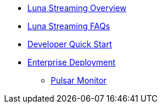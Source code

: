 * xref:overview.adoc[Luna Streaming Overview]
* xref:faqs.adoc[Luna Streaming FAQs]
* xref:pulsar-distro-setup.adoc[Developer Quick Start]
* xref:helm-chart.adoc[Enterprise Deployment]
** xref:pulsar-monitor.adoc[Pulsar Monitor]
